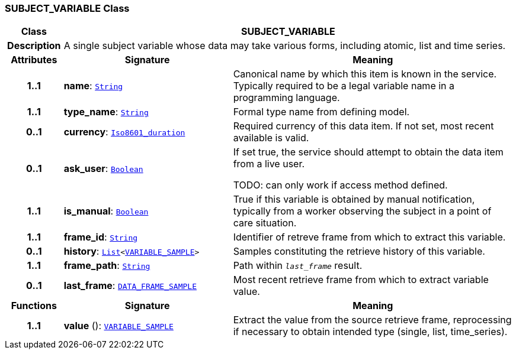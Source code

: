=== SUBJECT_VARIABLE Class

[cols="^1,3,5"]
|===
h|*Class*
2+^h|*SUBJECT_VARIABLE*

h|*Description*
2+a|A single subject variable whose data may take various forms, including atomic, list and time series.

h|*Attributes*
^h|*Signature*
^h|*Meaning*

h|*1..1*
|*name*: `link:/releases/BASE/{base_release}/foundation_types.html#_string_class[String^]`
a|Canonical name by which this item is known in the service. Typically required to be a legal variable name in a programming language.

h|*1..1*
|*type_name*: `link:/releases/BASE/{base_release}/foundation_types.html#_string_class[String^]`
a|Formal type name from defining model.

h|*0..1*
|*currency*: `link:/releases/BASE/{base_release}/foundation_types.html#_iso8601_duration_class[Iso8601_duration^]`
a|Required currency of this data item. If not set, most recent available is valid.

h|*0..1*
|*ask_user*: `link:/releases/BASE/{base_release}/foundation_types.html#_boolean_class[Boolean^]`
a|If set true, the service should attempt to obtain the data item from a live user.

TODO: can only work if access method defined.

h|*1..1*
|*is_manual*: `link:/releases/BASE/{base_release}/foundation_types.html#_boolean_class[Boolean^]`
a|True if this variable is obtained by manual notification, typically from a worker observing the subject in a point of care situation.

h|*1..1*
|*frame_id*: `link:/releases/BASE/{base_release}/foundation_types.html#_string_class[String^]`
a|Identifier of retreve frame from which to extract this variable.

h|*0..1*
|*history*: `link:/releases/BASE/{base_release}/foundation_types.html#_list_class[List^]<<<_variable_sample_class,VARIABLE_SAMPLE>>>`
a|Samples constituting the retrieve history of this variable.

h|*1..1*
|*frame_path*: `link:/releases/BASE/{base_release}/foundation_types.html#_string_class[String^]`
a|Path within `_last_frame_` result.

h|*0..1*
|*last_frame*: `<<_data_frame_sample_class,DATA_FRAME_SAMPLE>>`
a|Most recent retrieve frame from which to extract variable value.
h|*Functions*
^h|*Signature*
^h|*Meaning*

h|*1..1*
|*value* (): `<<_variable_sample_class,VARIABLE_SAMPLE>>`
a|Extract the value from the source retrieve frame, reprocessing if necessary to obtain intended type (single, list, time_series).
|===
